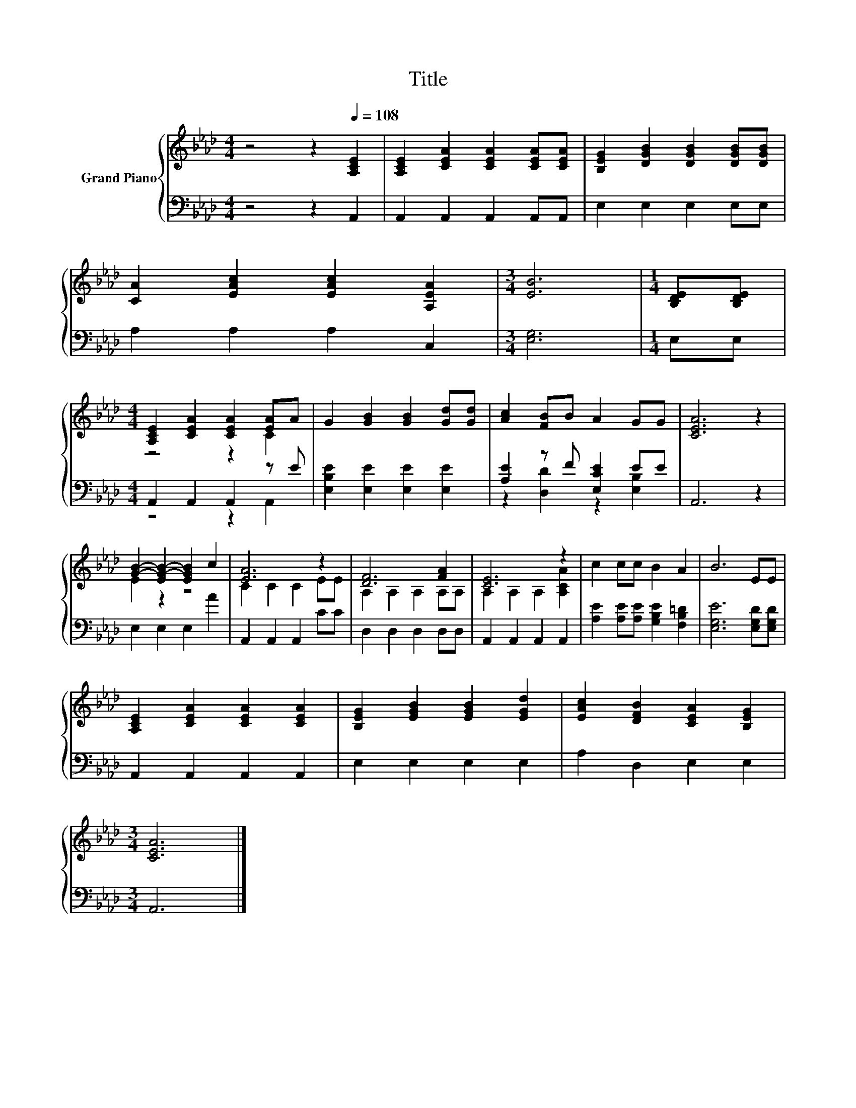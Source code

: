 X:1
T:Title
%%score { ( 1 3 ) | ( 2 4 ) }
L:1/8
M:4/4
K:Ab
V:1 treble nm="Grand Piano"
V:3 treble 
V:2 bass 
V:4 bass 
V:1
 z4 z2[Q:1/4=108] [A,CE]2 | [A,CE]2 [CEA]2 [CEA]2 [CEA][CEA] | [B,EG]2 [DGB]2 [DGB]2 [DGB][DGB] | %3
 [CA]2 [EAc]2 [EAc]2 [A,EA]2 |[M:3/4] [EB]6 |[M:1/4] [B,DE][B,DE] | %6
[M:4/4] [A,CE]2 [CEA]2 [CEA]2 [EA]A | G2 [GB]2 [GB]2 [Gd][Gd] | [Ac]2 [FB]B A2 GG | [CEA]6 z2 | %10
 [GB]2- [EG-B-]2 [EGB]2 c2 | [EA]6 z2 | [DF]6 [FA]2 | [CE]6 z2 | c2 cc B2 A2 | B6 EE | %16
 [A,CE]2 [CEA]2 [CEA]2 [CEA]2 | [B,EG]2 [EGB]2 [EGB]2 [EGd]2 | [EAc]2 [DFB]2 [CEA]2 [B,EG]2 | %19
[M:3/4] [CEA]6 |] %20
V:2
 z4 z2 A,,2 | A,,2 A,,2 A,,2 A,,A,, | E,2 E,2 E,2 E,E, | A,2 A,2 A,2 C,2 |[M:3/4] [E,G,]6 | %5
[M:1/4] E,E, |[M:4/4] A,,2 A,,2 A,,2 z E | [E,B,E]2 [E,E]2 [E,E]2 [E,E]2 | [A,E]2 z F [E,CE]2 EE | %9
 A,,6 z2 | E,2 E,2 E,2 A2 | A,,2 A,,2 A,,2 CC | D,2 D,2 D,2 D,D, | A,,2 A,,2 A,,2 A,,2 | %14
 [A,E]2 [A,E][A,E] [G,B,E]2 [F,B,=D]2 | [E,G,E]6 [E,G,D][E,G,D] | A,,2 A,,2 A,,2 A,,2 | %17
 E,2 E,2 E,2 E,2 | A,2 D,2 E,2 E,2 |[M:3/4] A,,6 |] %20
V:3
 x8 | x8 | x8 | x8 |[M:3/4] x6 |[M:1/4] x2 |[M:4/4] z4 z2 C2 | x8 | x8 | x8 | E2 z2 z4 | %11
 C2 C2 C2 EE | A,2 A,2 A,2 A,A, | A,2 A,2 A,2 [A,CA]2 | x8 | x8 | x8 | x8 | x8 |[M:3/4] x6 |] %20
V:4
 x8 | x8 | x8 | x8 |[M:3/4] x6 |[M:1/4] x2 |[M:4/4] z4 z2 A,,2 | x8 | z2 [D,D]2 z2 [E,B,]2 | x8 | %10
 x8 | x8 | x8 | x8 | x8 | x8 | x8 | x8 | x8 |[M:3/4] x6 |] %20

